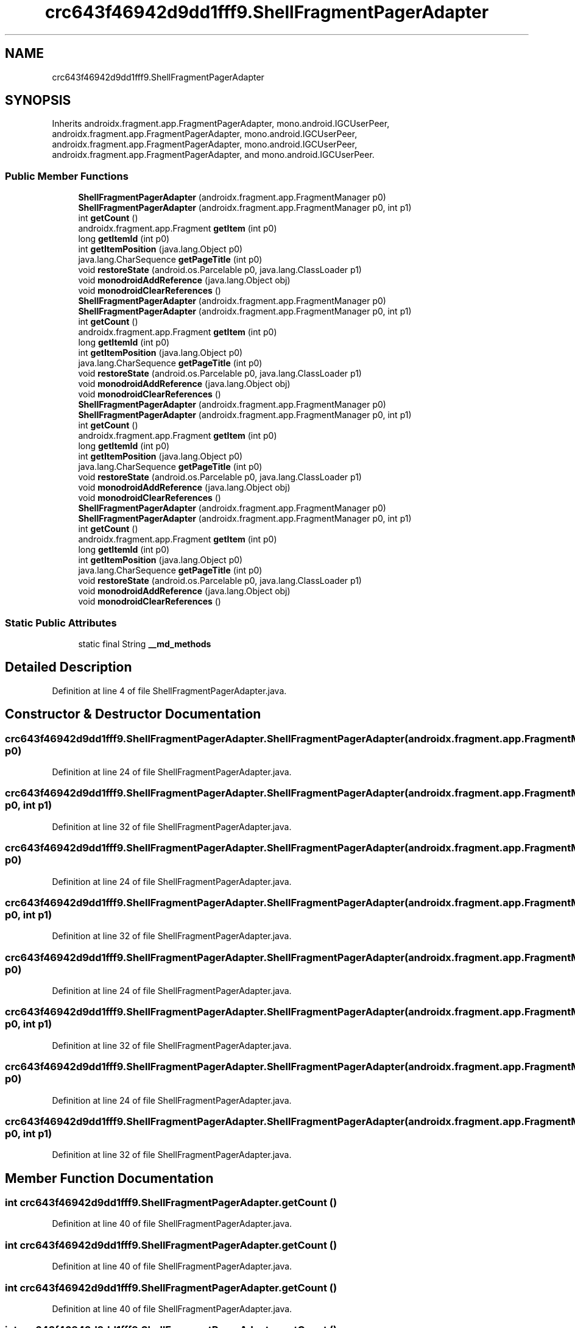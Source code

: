.TH "crc643f46942d9dd1fff9.ShellFragmentPagerAdapter" 3 "Thu Apr 29 2021" "Version 1.0" "Green Quake" \" -*- nroff -*-
.ad l
.nh
.SH NAME
crc643f46942d9dd1fff9.ShellFragmentPagerAdapter
.SH SYNOPSIS
.br
.PP
.PP
Inherits androidx\&.fragment\&.app\&.FragmentPagerAdapter, mono\&.android\&.IGCUserPeer, androidx\&.fragment\&.app\&.FragmentPagerAdapter, mono\&.android\&.IGCUserPeer, androidx\&.fragment\&.app\&.FragmentPagerAdapter, mono\&.android\&.IGCUserPeer, androidx\&.fragment\&.app\&.FragmentPagerAdapter, and mono\&.android\&.IGCUserPeer\&.
.SS "Public Member Functions"

.in +1c
.ti -1c
.RI "\fBShellFragmentPagerAdapter\fP (androidx\&.fragment\&.app\&.FragmentManager p0)"
.br
.ti -1c
.RI "\fBShellFragmentPagerAdapter\fP (androidx\&.fragment\&.app\&.FragmentManager p0, int p1)"
.br
.ti -1c
.RI "int \fBgetCount\fP ()"
.br
.ti -1c
.RI "androidx\&.fragment\&.app\&.Fragment \fBgetItem\fP (int p0)"
.br
.ti -1c
.RI "long \fBgetItemId\fP (int p0)"
.br
.ti -1c
.RI "int \fBgetItemPosition\fP (java\&.lang\&.Object p0)"
.br
.ti -1c
.RI "java\&.lang\&.CharSequence \fBgetPageTitle\fP (int p0)"
.br
.ti -1c
.RI "void \fBrestoreState\fP (android\&.os\&.Parcelable p0, java\&.lang\&.ClassLoader p1)"
.br
.ti -1c
.RI "void \fBmonodroidAddReference\fP (java\&.lang\&.Object obj)"
.br
.ti -1c
.RI "void \fBmonodroidClearReferences\fP ()"
.br
.ti -1c
.RI "\fBShellFragmentPagerAdapter\fP (androidx\&.fragment\&.app\&.FragmentManager p0)"
.br
.ti -1c
.RI "\fBShellFragmentPagerAdapter\fP (androidx\&.fragment\&.app\&.FragmentManager p0, int p1)"
.br
.ti -1c
.RI "int \fBgetCount\fP ()"
.br
.ti -1c
.RI "androidx\&.fragment\&.app\&.Fragment \fBgetItem\fP (int p0)"
.br
.ti -1c
.RI "long \fBgetItemId\fP (int p0)"
.br
.ti -1c
.RI "int \fBgetItemPosition\fP (java\&.lang\&.Object p0)"
.br
.ti -1c
.RI "java\&.lang\&.CharSequence \fBgetPageTitle\fP (int p0)"
.br
.ti -1c
.RI "void \fBrestoreState\fP (android\&.os\&.Parcelable p0, java\&.lang\&.ClassLoader p1)"
.br
.ti -1c
.RI "void \fBmonodroidAddReference\fP (java\&.lang\&.Object obj)"
.br
.ti -1c
.RI "void \fBmonodroidClearReferences\fP ()"
.br
.ti -1c
.RI "\fBShellFragmentPagerAdapter\fP (androidx\&.fragment\&.app\&.FragmentManager p0)"
.br
.ti -1c
.RI "\fBShellFragmentPagerAdapter\fP (androidx\&.fragment\&.app\&.FragmentManager p0, int p1)"
.br
.ti -1c
.RI "int \fBgetCount\fP ()"
.br
.ti -1c
.RI "androidx\&.fragment\&.app\&.Fragment \fBgetItem\fP (int p0)"
.br
.ti -1c
.RI "long \fBgetItemId\fP (int p0)"
.br
.ti -1c
.RI "int \fBgetItemPosition\fP (java\&.lang\&.Object p0)"
.br
.ti -1c
.RI "java\&.lang\&.CharSequence \fBgetPageTitle\fP (int p0)"
.br
.ti -1c
.RI "void \fBrestoreState\fP (android\&.os\&.Parcelable p0, java\&.lang\&.ClassLoader p1)"
.br
.ti -1c
.RI "void \fBmonodroidAddReference\fP (java\&.lang\&.Object obj)"
.br
.ti -1c
.RI "void \fBmonodroidClearReferences\fP ()"
.br
.ti -1c
.RI "\fBShellFragmentPagerAdapter\fP (androidx\&.fragment\&.app\&.FragmentManager p0)"
.br
.ti -1c
.RI "\fBShellFragmentPagerAdapter\fP (androidx\&.fragment\&.app\&.FragmentManager p0, int p1)"
.br
.ti -1c
.RI "int \fBgetCount\fP ()"
.br
.ti -1c
.RI "androidx\&.fragment\&.app\&.Fragment \fBgetItem\fP (int p0)"
.br
.ti -1c
.RI "long \fBgetItemId\fP (int p0)"
.br
.ti -1c
.RI "int \fBgetItemPosition\fP (java\&.lang\&.Object p0)"
.br
.ti -1c
.RI "java\&.lang\&.CharSequence \fBgetPageTitle\fP (int p0)"
.br
.ti -1c
.RI "void \fBrestoreState\fP (android\&.os\&.Parcelable p0, java\&.lang\&.ClassLoader p1)"
.br
.ti -1c
.RI "void \fBmonodroidAddReference\fP (java\&.lang\&.Object obj)"
.br
.ti -1c
.RI "void \fBmonodroidClearReferences\fP ()"
.br
.in -1c
.SS "Static Public Attributes"

.in +1c
.ti -1c
.RI "static final String \fB__md_methods\fP"
.br
.in -1c
.SH "Detailed Description"
.PP 
Definition at line 4 of file ShellFragmentPagerAdapter\&.java\&.
.SH "Constructor & Destructor Documentation"
.PP 
.SS "crc643f46942d9dd1fff9\&.ShellFragmentPagerAdapter\&.ShellFragmentPagerAdapter (androidx\&.fragment\&.app\&.FragmentManager p0)"

.PP
Definition at line 24 of file ShellFragmentPagerAdapter\&.java\&.
.SS "crc643f46942d9dd1fff9\&.ShellFragmentPagerAdapter\&.ShellFragmentPagerAdapter (androidx\&.fragment\&.app\&.FragmentManager p0, int p1)"

.PP
Definition at line 32 of file ShellFragmentPagerAdapter\&.java\&.
.SS "crc643f46942d9dd1fff9\&.ShellFragmentPagerAdapter\&.ShellFragmentPagerAdapter (androidx\&.fragment\&.app\&.FragmentManager p0)"

.PP
Definition at line 24 of file ShellFragmentPagerAdapter\&.java\&.
.SS "crc643f46942d9dd1fff9\&.ShellFragmentPagerAdapter\&.ShellFragmentPagerAdapter (androidx\&.fragment\&.app\&.FragmentManager p0, int p1)"

.PP
Definition at line 32 of file ShellFragmentPagerAdapter\&.java\&.
.SS "crc643f46942d9dd1fff9\&.ShellFragmentPagerAdapter\&.ShellFragmentPagerAdapter (androidx\&.fragment\&.app\&.FragmentManager p0)"

.PP
Definition at line 24 of file ShellFragmentPagerAdapter\&.java\&.
.SS "crc643f46942d9dd1fff9\&.ShellFragmentPagerAdapter\&.ShellFragmentPagerAdapter (androidx\&.fragment\&.app\&.FragmentManager p0, int p1)"

.PP
Definition at line 32 of file ShellFragmentPagerAdapter\&.java\&.
.SS "crc643f46942d9dd1fff9\&.ShellFragmentPagerAdapter\&.ShellFragmentPagerAdapter (androidx\&.fragment\&.app\&.FragmentManager p0)"

.PP
Definition at line 24 of file ShellFragmentPagerAdapter\&.java\&.
.SS "crc643f46942d9dd1fff9\&.ShellFragmentPagerAdapter\&.ShellFragmentPagerAdapter (androidx\&.fragment\&.app\&.FragmentManager p0, int p1)"

.PP
Definition at line 32 of file ShellFragmentPagerAdapter\&.java\&.
.SH "Member Function Documentation"
.PP 
.SS "int crc643f46942d9dd1fff9\&.ShellFragmentPagerAdapter\&.getCount ()"

.PP
Definition at line 40 of file ShellFragmentPagerAdapter\&.java\&.
.SS "int crc643f46942d9dd1fff9\&.ShellFragmentPagerAdapter\&.getCount ()"

.PP
Definition at line 40 of file ShellFragmentPagerAdapter\&.java\&.
.SS "int crc643f46942d9dd1fff9\&.ShellFragmentPagerAdapter\&.getCount ()"

.PP
Definition at line 40 of file ShellFragmentPagerAdapter\&.java\&.
.SS "int crc643f46942d9dd1fff9\&.ShellFragmentPagerAdapter\&.getCount ()"

.PP
Definition at line 40 of file ShellFragmentPagerAdapter\&.java\&.
.SS "androidx\&.fragment\&.app\&.Fragment crc643f46942d9dd1fff9\&.ShellFragmentPagerAdapter\&.getItem (int p0)"

.PP
Definition at line 48 of file ShellFragmentPagerAdapter\&.java\&.
.SS "androidx\&.fragment\&.app\&.Fragment crc643f46942d9dd1fff9\&.ShellFragmentPagerAdapter\&.getItem (int p0)"

.PP
Definition at line 48 of file ShellFragmentPagerAdapter\&.java\&.
.SS "androidx\&.fragment\&.app\&.Fragment crc643f46942d9dd1fff9\&.ShellFragmentPagerAdapter\&.getItem (int p0)"

.PP
Definition at line 48 of file ShellFragmentPagerAdapter\&.java\&.
.SS "androidx\&.fragment\&.app\&.Fragment crc643f46942d9dd1fff9\&.ShellFragmentPagerAdapter\&.getItem (int p0)"

.PP
Definition at line 48 of file ShellFragmentPagerAdapter\&.java\&.
.SS "long crc643f46942d9dd1fff9\&.ShellFragmentPagerAdapter\&.getItemId (int p0)"

.PP
Definition at line 56 of file ShellFragmentPagerAdapter\&.java\&.
.SS "long crc643f46942d9dd1fff9\&.ShellFragmentPagerAdapter\&.getItemId (int p0)"

.PP
Definition at line 56 of file ShellFragmentPagerAdapter\&.java\&.
.SS "long crc643f46942d9dd1fff9\&.ShellFragmentPagerAdapter\&.getItemId (int p0)"

.PP
Definition at line 56 of file ShellFragmentPagerAdapter\&.java\&.
.SS "long crc643f46942d9dd1fff9\&.ShellFragmentPagerAdapter\&.getItemId (int p0)"

.PP
Definition at line 56 of file ShellFragmentPagerAdapter\&.java\&.
.SS "int crc643f46942d9dd1fff9\&.ShellFragmentPagerAdapter\&.getItemPosition (java\&.lang\&.Object p0)"

.PP
Definition at line 64 of file ShellFragmentPagerAdapter\&.java\&.
.SS "int crc643f46942d9dd1fff9\&.ShellFragmentPagerAdapter\&.getItemPosition (java\&.lang\&.Object p0)"

.PP
Definition at line 64 of file ShellFragmentPagerAdapter\&.java\&.
.SS "int crc643f46942d9dd1fff9\&.ShellFragmentPagerAdapter\&.getItemPosition (java\&.lang\&.Object p0)"

.PP
Definition at line 64 of file ShellFragmentPagerAdapter\&.java\&.
.SS "int crc643f46942d9dd1fff9\&.ShellFragmentPagerAdapter\&.getItemPosition (java\&.lang\&.Object p0)"

.PP
Definition at line 64 of file ShellFragmentPagerAdapter\&.java\&.
.SS "java\&.lang\&.CharSequence crc643f46942d9dd1fff9\&.ShellFragmentPagerAdapter\&.getPageTitle (int p0)"

.PP
Definition at line 72 of file ShellFragmentPagerAdapter\&.java\&.
.SS "java\&.lang\&.CharSequence crc643f46942d9dd1fff9\&.ShellFragmentPagerAdapter\&.getPageTitle (int p0)"

.PP
Definition at line 72 of file ShellFragmentPagerAdapter\&.java\&.
.SS "java\&.lang\&.CharSequence crc643f46942d9dd1fff9\&.ShellFragmentPagerAdapter\&.getPageTitle (int p0)"

.PP
Definition at line 72 of file ShellFragmentPagerAdapter\&.java\&.
.SS "java\&.lang\&.CharSequence crc643f46942d9dd1fff9\&.ShellFragmentPagerAdapter\&.getPageTitle (int p0)"

.PP
Definition at line 72 of file ShellFragmentPagerAdapter\&.java\&.
.SS "void crc643f46942d9dd1fff9\&.ShellFragmentPagerAdapter\&.monodroidAddReference (java\&.lang\&.Object obj)"

.PP
Definition at line 88 of file ShellFragmentPagerAdapter\&.java\&.
.SS "void crc643f46942d9dd1fff9\&.ShellFragmentPagerAdapter\&.monodroidAddReference (java\&.lang\&.Object obj)"

.PP
Definition at line 88 of file ShellFragmentPagerAdapter\&.java\&.
.SS "void crc643f46942d9dd1fff9\&.ShellFragmentPagerAdapter\&.monodroidAddReference (java\&.lang\&.Object obj)"

.PP
Definition at line 88 of file ShellFragmentPagerAdapter\&.java\&.
.SS "void crc643f46942d9dd1fff9\&.ShellFragmentPagerAdapter\&.monodroidAddReference (java\&.lang\&.Object obj)"

.PP
Definition at line 88 of file ShellFragmentPagerAdapter\&.java\&.
.SS "void crc643f46942d9dd1fff9\&.ShellFragmentPagerAdapter\&.monodroidClearReferences ()"

.PP
Definition at line 95 of file ShellFragmentPagerAdapter\&.java\&.
.SS "void crc643f46942d9dd1fff9\&.ShellFragmentPagerAdapter\&.monodroidClearReferences ()"

.PP
Definition at line 95 of file ShellFragmentPagerAdapter\&.java\&.
.SS "void crc643f46942d9dd1fff9\&.ShellFragmentPagerAdapter\&.monodroidClearReferences ()"

.PP
Definition at line 95 of file ShellFragmentPagerAdapter\&.java\&.
.SS "void crc643f46942d9dd1fff9\&.ShellFragmentPagerAdapter\&.monodroidClearReferences ()"

.PP
Definition at line 95 of file ShellFragmentPagerAdapter\&.java\&.
.SS "void crc643f46942d9dd1fff9\&.ShellFragmentPagerAdapter\&.restoreState (android\&.os\&.Parcelable p0, java\&.lang\&.ClassLoader p1)"

.PP
Definition at line 80 of file ShellFragmentPagerAdapter\&.java\&.
.SS "void crc643f46942d9dd1fff9\&.ShellFragmentPagerAdapter\&.restoreState (android\&.os\&.Parcelable p0, java\&.lang\&.ClassLoader p1)"

.PP
Definition at line 80 of file ShellFragmentPagerAdapter\&.java\&.
.SS "void crc643f46942d9dd1fff9\&.ShellFragmentPagerAdapter\&.restoreState (android\&.os\&.Parcelable p0, java\&.lang\&.ClassLoader p1)"

.PP
Definition at line 80 of file ShellFragmentPagerAdapter\&.java\&.
.SS "void crc643f46942d9dd1fff9\&.ShellFragmentPagerAdapter\&.restoreState (android\&.os\&.Parcelable p0, java\&.lang\&.ClassLoader p1)"

.PP
Definition at line 80 of file ShellFragmentPagerAdapter\&.java\&.
.SH "Member Data Documentation"
.PP 
.SS "static final String crc643f46942d9dd1fff9\&.ShellFragmentPagerAdapter\&.__md_methods\fC [static]\fP"
@hide 
.PP
Definition at line 10 of file ShellFragmentPagerAdapter\&.java\&.

.SH "Author"
.PP 
Generated automatically by Doxygen for Green Quake from the source code\&.

